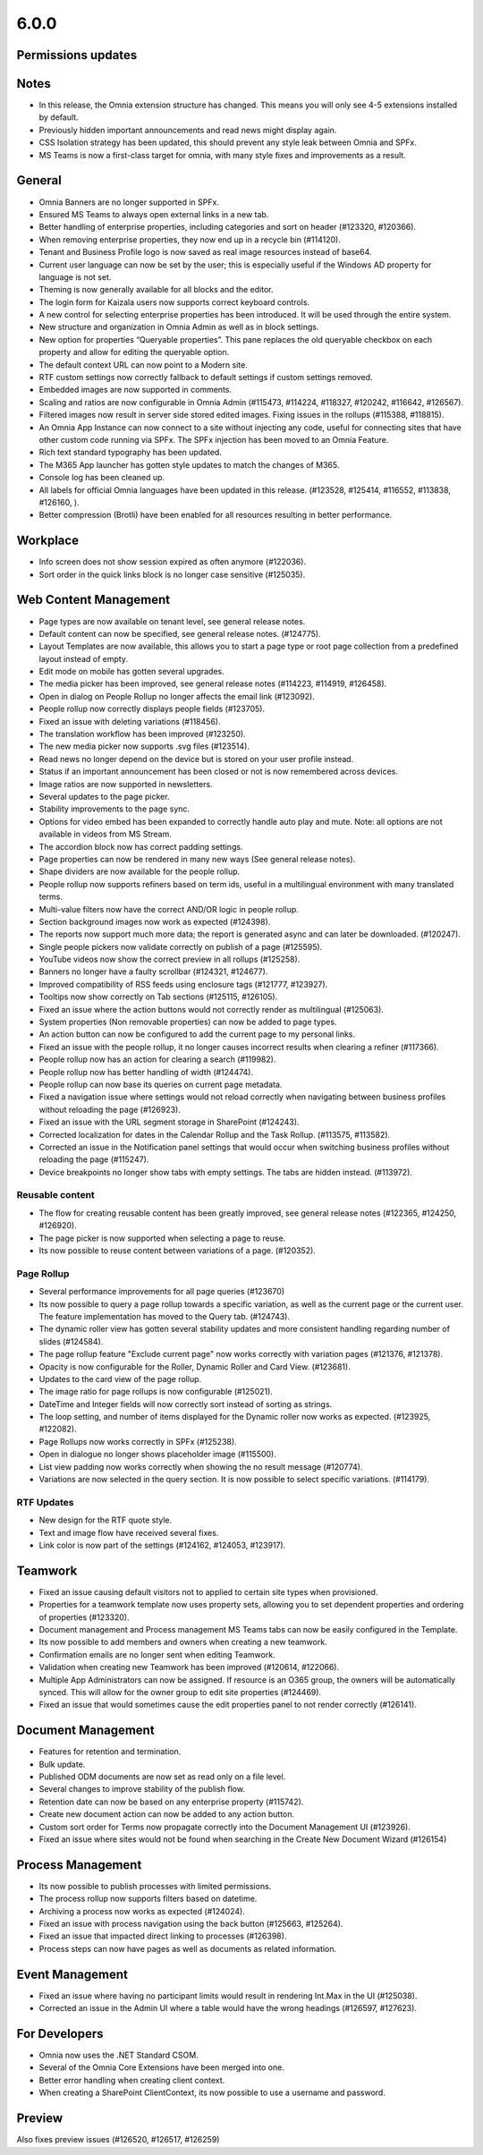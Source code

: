 6.0.0
========================================

Permissions updates
************************


Notes
************************
- In this release, the Omnia extension structure has changed. This means you will only see 4-5 extensions installed by default.
- Previously hidden important announcements and read news might display again.
- CSS Isolation strategy has been updated, this should prevent any style leak between Omnia and SPFx.
- MS Teams is now a first-class target for omnia, with many style fixes and improvements as a result.

General
***********************
- Omnia Banners are no longer supported in SPFx.
- Ensured MS Teams to always open external links in a new tab.
- Better handling of enterprise properties, including categories and sort on header (#123320, #120366).
- When removing enterprise properties, they now end up in a recycle bin (#114120).
- Tenant and Business Profile logo is now saved as real image resources instead of base64.
- Current user language can now be set by the user; this is especially useful if the Windows AD property for language is not set.
- Theming is now generally available for all blocks and the editor.
- The login form for Kaizala users now supports correct keyboard controls.
- A new control for selecting enterprise properties has been introduced. It will be used through the entire system. 
- New structure and organization in Omnia Admin as well as in block settings.
- New option for properties “Queryable properties”. This pane replaces the old queryable checkbox on each property and allow for editing the queryable option.
- The default context URL can now point to a Modern site.
- RTF custom settings now correctly fallback to default settings if custom settings removed.
- Embedded images are now supported in comments. 
- Scaling and ratios are now configurable in Omnia Admin (#115473, #114224, #118327, #120242, #116642, #126567).
- Filtered images now result in server side stored edited images. Fixing issues in the rollups (#115388, #118815).
- An Omnia App Instance can now connect to a site without injecting any code, useful for connecting sites that have other custom code running via SPFx. The SPFx injection has been moved to an Omnia Feature.
- Rich text standard typography has been updated.
- The M365 App launcher has gotten style updates to match the changes of M365.
- Console log has been cleaned up.
- All labels for official Omnia languages have been updated in this release. (#123528, #125414, #116552, #113838, #126160, ).
- Better compression (Brotli) have been enabled for all resources resulting in better performance.
Workplace
**********************
- Info screen does not show session expired as often anymore (#122036).
- Sort order in the quick links block is no longer case sensitive (#125035).


Web Content Management
***********************
- Page types are now available on tenant level, see general release notes.
- Default content can now be specified, see general release notes. (#124775).
- Layout Templates are now available, this allows you to start a page type or root page collection from a predefined layout instead of empty.
- Edit mode on mobile has gotten several upgrades.
- The media picker has been improved, see general release notes (#114223, #114919, #126458).
- Open in dialog on People Rollup no longer affects the email link (#123092).
- People rollup now correctly displays people fields (#123705).
- Fixed an issue with deleting variations (#118456).
- The translation workflow has been improved (#123250).
- The new media picker now supports .svg files (#123514).
- Read news no longer depend on the device but is stored on your user profile instead.
- Status if an important announcement has been closed or not is now remembered across devices.
- Image ratios are now supported in newsletters.
- Several updates to the page picker.
- Stability improvements to the page sync. 
- Options for video embed has been expanded to correctly handle auto play and mute. Note: all options are not available in videos from MS Stream.
- The accordion block now has correct padding settings.
- Page properties can now be rendered in many new ways (See general release notes).
- Shape dividers are now available for the people rollup.
- People rollup now supports refiners based on term ids, useful in a multilingual environment with many translated terms.
-  Multi-value filters now have the correct AND/OR logic in people rollup.
- Section background images now work as expected (#124398).
- The reports now support much more data; the report is generated async and can later be downloaded. (#120247).
- Single people pickers now validate correctly on publish of a page (#125595).
- YouTube videos now show the correct preview in all rollups (#125258).
- Banners no longer have a faulty scrollbar (#124321, #124677).
- Improved compatibility of RSS feeds using enclosure tags (#121777, #123927).
- Tooltips now show correctly on Tab sections (#125115, #126105).
- Fixed an issue where the action buttons would not correctly render as multilingual (#125063).
- System properties (Non removable properties) can now be added to page types. 
- An action button can now be configured to add the current page to my personal links.
- Fixed an issue with the people rollup, it no longer causes incorrect results when clearing a refiner (#117366).
- People rollup now has an action for clearing a search (#119982).
- People rollup now has better handling of width (#124474).
- People rollup can now base its queries on current page metadata. 
- Fixed a navigation issue where settings would not reload correctly when navigating between business profiles without reloading the page (#126923).
- Fixed an issue with the URL segment storage in SharePoint (#124243).
- Corrected localization for dates in the Calendar Rollup and the Task Rollup. (#113575, #113582).
- Corrected an issue in the Notification panel settings that would occur when switching business profiles without reloading the page (#115247).
- Device breakpoints no longer show tabs with empty settings. The tabs are hidden instead. (#113972).
Reusable content
-------------------
- The flow for creating reusable content has been greatly improved, see general release notes (#122365, #124250, #126920).
- The page picker is now supported when selecting a page to reuse.
- Its now possible to reuse content between variations of a page. (#120352).

Page Rollup
-------------------

- Several performance improvements for all page queries (#123670)
- Its now possible to query a page rollup towards a specific variation, as well as the current page or the current user. The feature implementation has moved to the Query tab. (#124743).
- The dynamic roller view has gotten several stability updates and more consistent handling regarding number of slides (#124584).
- The page rollup feature "Exclude current page" now works correctly with variation pages (#121376, #121378).
- Opacity is now configurable for the Roller, Dynamic Roller and Card View. (#123681).
- Updates to the card view of the page rollup.
- The image ratio for page rollups is now configurable (#125021).
- DateTime and Integer fields will now correctly sort instead of sorting as strings.
- The loop setting, and number of items displayed for the Dynamic roller now works as expected. (#123925, #122082).
- Page Rollups now works correctly in SPFx (#125238).
- Open in dialogue no longer shows placeholder image (#115500).
- List view padding now works correctly when showing the no result message (#120774).
- Variations are now selected in the query section. It is now possible to select specific variations. (#114179).


RTF Updates
-------------------

- New design for the RTF quote style. 
- Text and image flow have received several fixes.
- Link color is now part of the settings (#124162, #124053, #123917).

Teamwork
***********************
- Fixed an issue causing default visitors not to applied to certain site types when provisioned.
- Properties for a teamwork template now uses property sets, allowing you to set dependent properties and ordering of properties (#123320).
- Document management and Process management MS Teams tabs can now be easily configured in the Template.
- Its now possible to add members and owners when creating a new teamwork.
- Confirmation emails are no longer sent when editing Teamwork.
- Validation when creating new Teamwork has been improved (#120614, #122066).
- Multiple App Administrators can now be assigned. If resource is an O365 group, the owners will be automatically synced. This will allow for the owner group to edit site properties (#124469).
- Fixed an issue that would sometimes cause the edit properties panel to not render correctly (#126141).


Document Management
***********************
- Features for retention and termination.
- Bulk update.
- Published ODM documents are now set as read only on a file level.
- Several changes to improve stability of the publish flow.
- Retention date can now be based on any enterprise property (#115742).
- Create new document action can now be added to any action button.
- Custom sort order for Terms now propagate correctly into the Document Management UI (#123926).
- Fixed an issue where sites would not be found when searching in the Create New Document Wizard (#126154)


Process Management
***********************
- Its now possible to publish processes with limited permissions.
- The process rollup now supports filters based on datetime.
- Archiving a process now works as expected (#124024).
- Fixed an issue with process navigation using the back button (#125663, #125264).
- Fixed an issue that impacted direct linking to processes (#126398).
- Process steps can now have pages as well as documents as related information.

Event Management
*****************
- Fixed an issue where having no participant limits would result in rendering Int.Max in the UI (#125038).
- Corrected an issue in the Admin UI where a table would have the wrong headings (#126597, #127623).


For Developers
***********************
- Omnia now uses the .NET Standard CSOM. 
- Several of the Omnia Core Extensions have been merged into one. 
- Better error handling when creating client context.
- When creating a SharePoint ClientContext, its now possible to use a username and password.

Preview
*************************
Also fixes preview issues (#126520, #126517, #126259)
